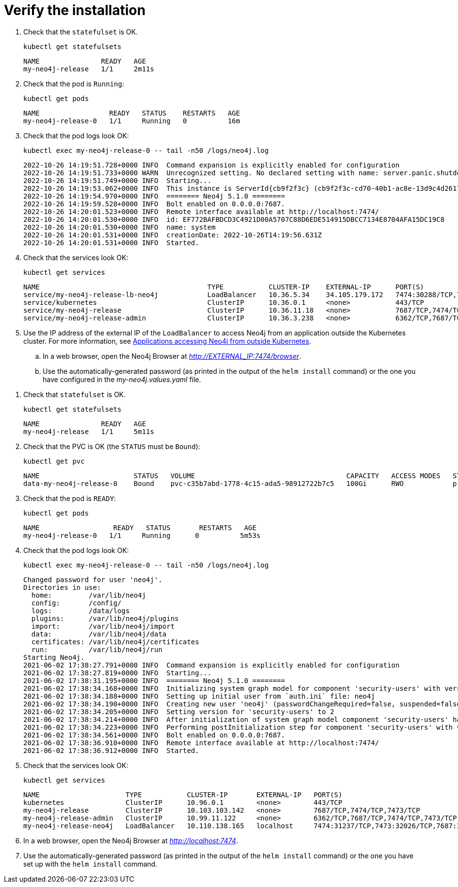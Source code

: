 :description: Verify the Neo4j standalone installation.
[[si-verify-installation]]
= Verify the installation

[.tabbed-example]
=====
[.include-with-cloud-environments]
======
. Check that the `statefulset` is OK.
+
[source, shell]
----
kubectl get statefulsets
----
+
[source, role=noheader]
----
NAME               READY   AGE
my-neo4j-release   1/1     2m11s
----
+
. Check that the pod is `Running`:
+
[source, shell]
----
kubectl get pods
----
+
[source, role=noheader]
----
NAME                 READY   STATUS    RESTARTS   AGE
my-neo4j-release-0   1/1     Running   0          16m
----
+
. Check that the pod logs look OK:
+
[source, shell]
----
kubectl exec my-neo4j-release-0 -- tail -n50 /logs/neo4j.log
----
+
[source, role=noheader]
----
2022-10-26 14:19:51.728+0000 INFO  Command expansion is explicitly enabled for configuration
2022-10-26 14:19:51.733+0000 WARN  Unrecognized setting. No declared setting with name: server.panic.shutdown_on_panic.
2022-10-26 14:19:51.749+0000 INFO  Starting...
2022-10-26 14:19:53.062+0000 INFO  This instance is ServerId{cb9f2f3c} (cb9f2f3c-cd70-40b1-ac8e-13d9c4d26173)
2022-10-26 14:19:54.970+0000 INFO  ======== Neo4j 5.1.0 ========
2022-10-26 14:19:59.528+0000 INFO  Bolt enabled on 0.0.0.0:7687.
2022-10-26 14:20:01.523+0000 INFO  Remote interface available at http://localhost:7474/
2022-10-26 14:20:01.530+0000 INFO  id: EF772BAFBDCD3C4921D00A5707C88D6EDE514915DBCC7134E8704AFA15DC19C8
2022-10-26 14:20:01.530+0000 INFO  name: system
2022-10-26 14:20:01.531+0000 INFO  creationDate: 2022-10-26T14:19:56.631Z
2022-10-26 14:20:01.531+0000 INFO  Started.
----
+
. Check that the services look OK:
+
[source, shell]
----
kubectl get services
----
+
[source, role=noheader]
----
NAME                                         TYPE           CLUSTER-IP    EXTERNAL-IP      PORT(S)                                        AGE
service/my-neo4j-release-lb-neo4j            LoadBalancer   10.36.5.34    34.105.179.172   7474:30288/TCP,7473:30786/TCP,7687:30584/TCP   14m
service/kubernetes                           ClusterIP      10.36.0.1     <none>           443/TCP                                        22h
service/my-neo4j-release                     ClusterIP      10.36.11.18   <none>           7687/TCP,7474/TCP,7473/TCP                     14m
service/my-neo4j-release-admin               ClusterIP      10.36.3.238   <none>           6362/TCP,7687/TCP,7474/TCP,7473/TCP            14m
----
+
. Use the IP address of the external IP of the `LoadBalancer` to access Neo4j from an application outside the Kubernetes cluster.
For more information, see xref:kubernetes/accessing-neo4j.adoc#access-outside-k8s[Applications accessing Neo4j from outside Kubernetes].
.. In a web browser, open the Neo4j Browser at _http://EXTERNAL_IP:7474/browser_.
.. Use the automatically-generated password (as printed in the output of the `helm install` command) or the one you have configured in the _my-neo4j.values.yaml_ file.
======

[.include-with-docker-desktop]
======
. Check that `statefulset` is OK.
+
[source, shell]
----
kubectl get statefulsets
----
+
[source, role=noheader]
----
NAME               READY   AGE
my-neo4j-release   1/1     5m11s
----
+
. Check that the PVC is OK (the `STATUS` must be `Bound`):
+
[source, shell]
----
kubectl get pvc
----
+
[source, role=noheader]
----
NAME                       STATUS   VOLUME                                     CAPACITY   ACCESS MODES   STORAGECLASS   AGE
data-my-neo4j-release-0    Bound    pvc-c35b7abd-1778-4c15-ada5-98912722b7c5   100Gi      RWO            premium-rwo    7m57s
----
+
. Check that the pod is `READY`:
+
[source, shell]
----
kubectl get pods
----
+
[source, role=noheader]
----
NAME                  READY   STATUS       RESTARTS   AGE
my-neo4j-release-0   1/1     Running      0          5m53s
----
+
. Check that the pod logs look OK:
+
[source, shell]
----
kubectl exec my-neo4j-release-0 -- tail -n50 /logs/neo4j.log
----
+
[source, subs="attributes", role=noheader]
----
Changed password for user 'neo4j'.
Directories in use:
  home:         /var/lib/neo4j
  config:       /config/
  logs:         /data/logs
  plugins:      /var/lib/neo4j/plugins
  import:       /var/lib/neo4j/import
  data:         /var/lib/neo4j/data
  certificates: /var/lib/neo4j/certificates
  run:          /var/lib/neo4j/run
Starting Neo4j.
2021-06-02 17:38:27.791+0000 INFO  Command expansion is explicitly enabled for configuration
2021-06-02 17:38:27.819+0000 INFO  Starting...
2021-06-02 17:38:31.195+0000 INFO  ======== Neo4j 5.1.0 ========
2021-06-02 17:38:34.168+0000 INFO  Initializing system graph model for component 'security-users' with version -1 and status UNINITIALIZED
2021-06-02 17:38:34.188+0000 INFO  Setting up initial user from `auth.ini` file: neo4j
2021-06-02 17:38:34.190+0000 INFO  Creating new user 'neo4j' (passwordChangeRequired=false, suspended=false)
2021-06-02 17:38:34.205+0000 INFO  Setting version for 'security-users' to 2
2021-06-02 17:38:34.214+0000 INFO  After initialization of system graph model component 'security-users' have version 2 and status CURRENT
2021-06-02 17:38:34.223+0000 INFO  Performing postInitialization step for component 'security-users' with version 2 and status CURRENT
2021-06-02 17:38:34.561+0000 INFO  Bolt enabled on 0.0.0.0:7687.
2021-06-02 17:38:36.910+0000 INFO  Remote interface available at http://localhost:7474/
2021-06-02 17:38:36.912+0000 INFO  Started.
----
+
. Check that the services look OK:
+
[source, shell]
----
kubectl get services
----
+
[source, role=noheader]
----
NAME                     TYPE           CLUSTER-IP       EXTERNAL-IP   PORT(S)                                        AGE
kubernetes               ClusterIP      10.96.0.1        <none>        443/TCP                                        3d1h
my-neo4j-release         ClusterIP      10.103.103.142   <none>        7687/TCP,7474/TCP,7473/TCP                     2d8h
my-neo4j-release-admin   ClusterIP      10.99.11.122     <none>        6362/TCP,7687/TCP,7474/TCP,7473/TCP            2d8h
my-neo4j-release-neo4j   LoadBalancer   10.110.138.165   localhost     7474:31237/TCP,7473:32026/TCP,7687:32169/TCP   2d3h
----
. In a web browser, open the Neo4j Browser at _http://localhost:7474_.
. Use the automatically-generated password (as printed in the output of the `helm install` command) or the one you have set up with the `helm install` command.

======
=====
